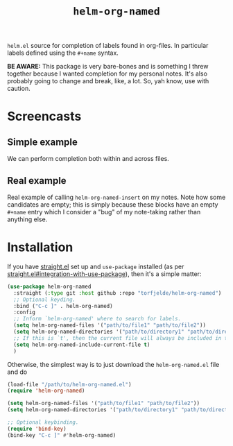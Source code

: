 #+TITLE: =helm-org-named=

=helm.el= source for completion of labels found in org-files. In particular labels defined using the =#+name= syntax.

*BE AWARE:* This package is very bare-bones and is something I threw together because I wanted completion for my personal notes. It's also probably going to change and break, like, a lot. So, yah know, use with caution.

* Screencasts
** Simple example
We can perform completion both within and across files.

[[./simple-demo.gif]]

** Real example
Real example of calling =helm-org-named-insert= on my notes. Note how some candidates are empty; this is simply because these blocks have an empty =#+name= entry which I consider a "bug" of my note-taking rather than anything else.

[[./real-demo.gif]]

* Installation
If you have [[https://github.com/raxod502/straight.el][straight.el]] set up and =use-package= installed (as per [[https://github.com/raxod502/straight.el#integration-with-use-package][straight.el#integration-with-use-package]]), then it's a simple matter:

#+begin_src emacs-lisp
(use-package helm-org-named
  :straight (:type git :host github :repo "torfjelde/helm-org-named")
  ;; Optional keyding.
  :bind ("C-c ]" . helm-org-named)
  :config
  ;; Inform `helm-org-named' where to search for labels.
  (setq helm-org-named-files '("path/to/file1" "path/to/file2"))
  (setq helm-org-named-directories '("path/to/directory1" "path/to/directory2"))
  ;; If this is `t', then the current file will always be included in the completion.
  (setq helm-org-named-include-current-file t)
  )
#+end_src

Otherwise, the simplest way is to just download the =helm-org-named.el= file and do

#+begin_src emacs-lisp
(load-file "/path/to/helm-org-named.el")
(require 'helm-org-named)

(setq helm-org-named-files '("path/to/file1" "path/to/file2"))
(setq helm-org-named-directories '("path/to/directory1" "path/to/directory2"))

;; Optional keybinding.
(require 'bind-key)
(bind-key "C-c ]" #'helm-org-named)
#+end_src
